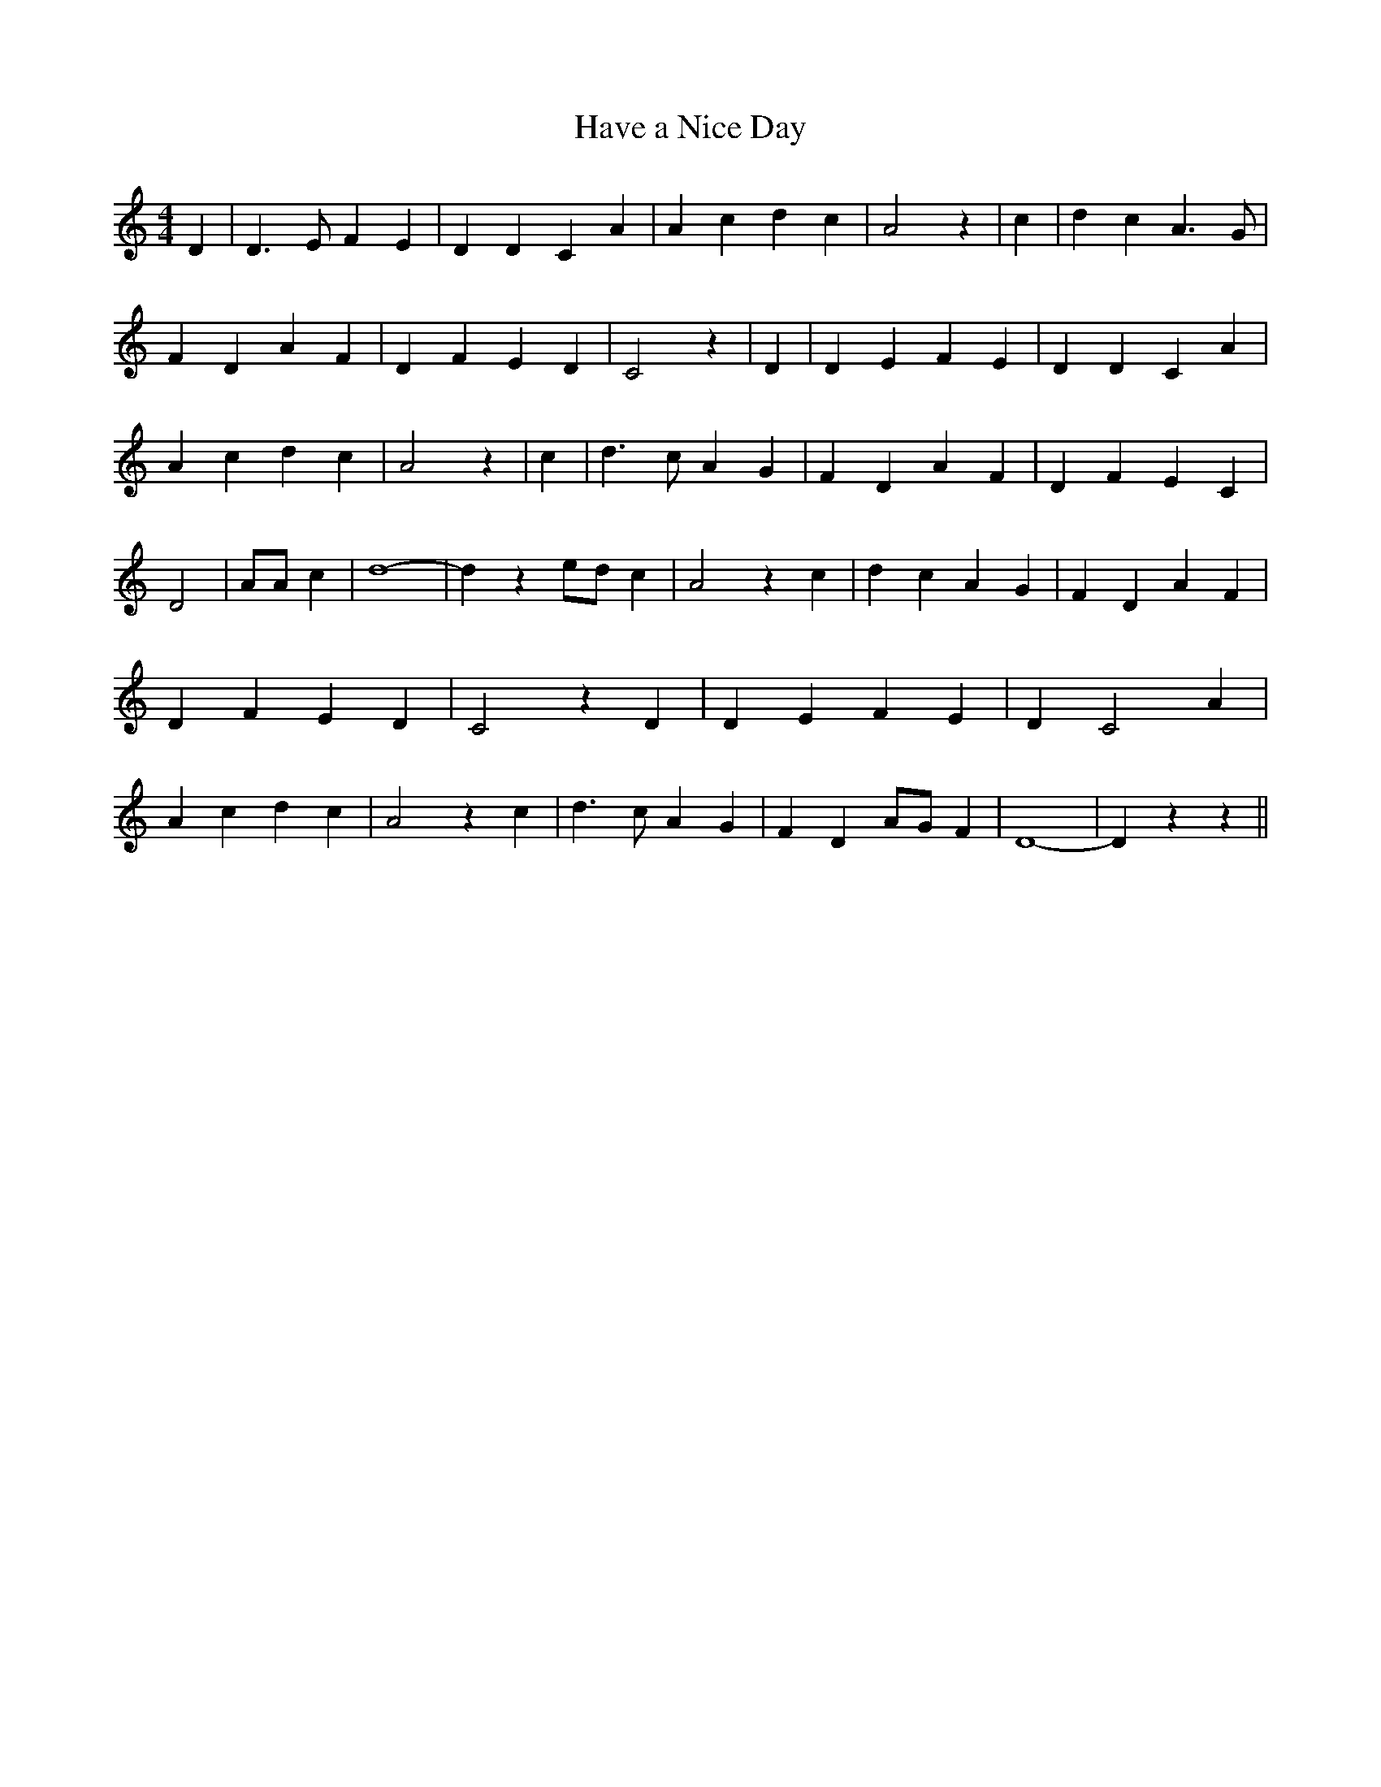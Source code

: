 % Generated more or less automatically by swtoabc by Erich Rickheit KSC
X:1
T:Have a Nice Day
M:4/4
L:1/4
K:C
 D| D3/2 E/2 F E| D D C A| A c d c| A2 z| c| d c A3/2 G/2| F D A F|\
 D F E D| C2 z| D| D E F E| D D C A| A c d c| A2 z| c| d3/2 c/2 A G|\
 F D A F| D F E C| D2| A/2A/2 c| d4-| d z e/2d/2 c| A2 z c| d c A G|\
 F D A F| D F E D| C2 z D| D E F E| D C2 A| A c d c| A2 z c| d3/2 c/2 A G|\
 F D A/2G/2 F| D4-| D z z||

